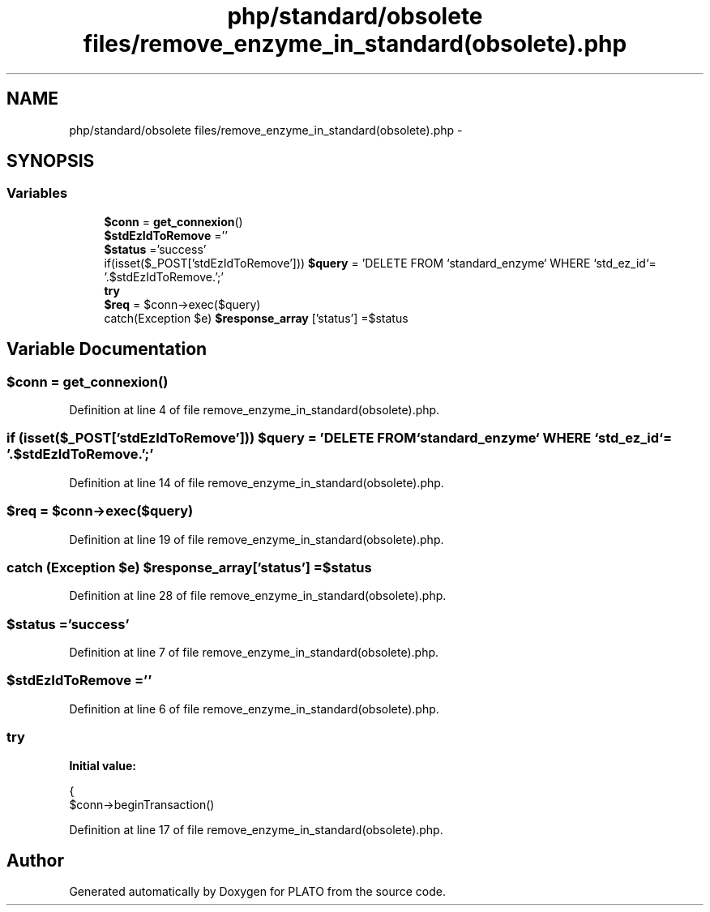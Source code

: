 .TH "php/standard/obsolete files/remove_enzyme_in_standard(obsolete).php" 3 "Wed Nov 30 2016" "Version V2.0" "PLATO" \" -*- nroff -*-
.ad l
.nh
.SH NAME
php/standard/obsolete files/remove_enzyme_in_standard(obsolete).php \- 
.SH SYNOPSIS
.br
.PP
.SS "Variables"

.in +1c
.ti -1c
.RI "\fB$conn\fP = \fBget_connexion\fP()"
.br
.ti -1c
.RI "\fB$stdEzIdToRemove\fP =''"
.br
.ti -1c
.RI "\fB$status\fP ='success'"
.br
.ti -1c
.RI "if(isset($_POST['stdEzIdToRemove'])) \fB$query\fP = 'DELETE FROM `standard_enzyme` WHERE `std_ez_id`= '\&.$stdEzIdToRemove\&.';'"
.br
.ti -1c
.RI "\fBtry\fP"
.br
.ti -1c
.RI "\fB$req\fP = $conn->exec($query)"
.br
.ti -1c
.RI "catch(Exception $e) \fB$response_array\fP ['status'] =$status"
.br
.in -1c
.SH "Variable Documentation"
.PP 
.SS "$conn = \fBget_connexion\fP()"

.PP
Definition at line 4 of file remove_enzyme_in_standard(obsolete)\&.php\&.
.SS "if (isset($_POST['stdEzIdToRemove'])) $query = 'DELETE FROM `standard_enzyme` WHERE `std_ez_id`= '\&.$stdEzIdToRemove\&.';'"

.PP
Definition at line 14 of file remove_enzyme_in_standard(obsolete)\&.php\&.
.SS "$req = $conn->exec($query)"

.PP
Definition at line 19 of file remove_enzyme_in_standard(obsolete)\&.php\&.
.SS "catch (Exception $e) $response_array['status'] =$status"

.PP
Definition at line 28 of file remove_enzyme_in_standard(obsolete)\&.php\&.
.SS "$status ='success'"

.PP
Definition at line 7 of file remove_enzyme_in_standard(obsolete)\&.php\&.
.SS "$stdEzIdToRemove =''"

.PP
Definition at line 6 of file remove_enzyme_in_standard(obsolete)\&.php\&.
.SS "try"
\fBInitial value:\fP
.PP
.nf
{
        $conn->beginTransaction()
.fi
.PP
Definition at line 17 of file remove_enzyme_in_standard(obsolete)\&.php\&.
.SH "Author"
.PP 
Generated automatically by Doxygen for PLATO from the source code\&.
